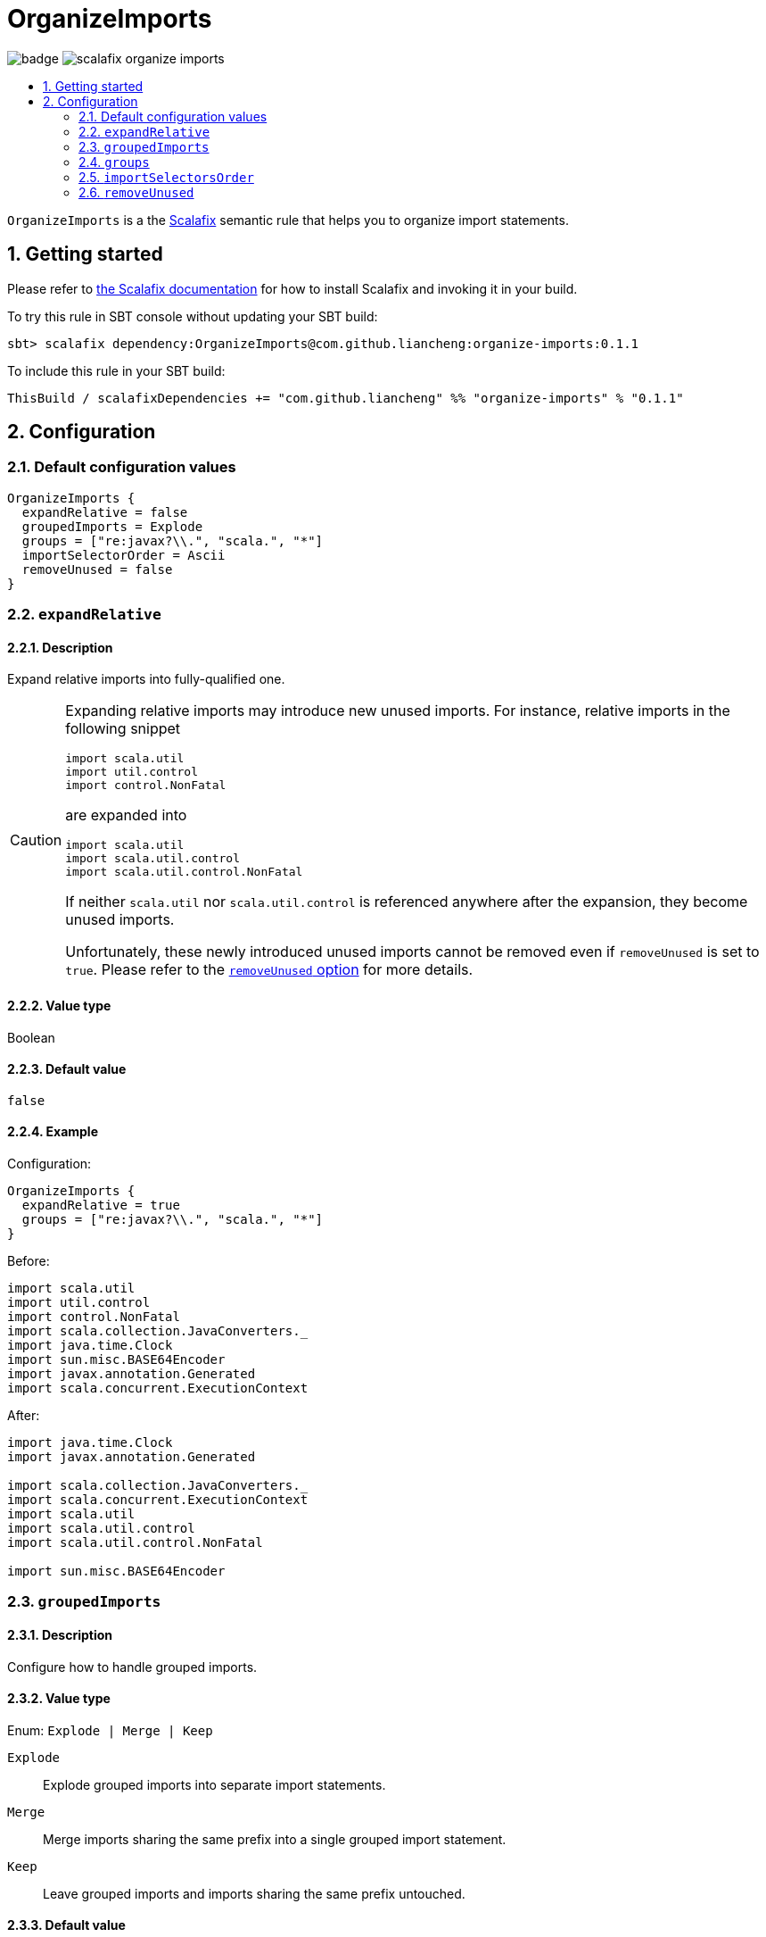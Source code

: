 = OrganizeImports
:icons: font
:sectnums:
:toc-placement!:
:toc-title:
:toc:
:toclevels: 2

image:https://github.com/liancheng/scalafix-organize-imports/workflows/Build/badge.svg[] image:https://img.shields.io/github/v/tag/liancheng/scalafix-organize-imports[]

toc::[]

`OrganizeImports` is a the https://scalacenter.github.io[Scalafix] semantic rule that helps you to organize import statements.

== Getting started

Please refer to https://scalacenter.github.io/scalafix/docs/users/installation.html[the Scalafix documentation] for how to install Scalafix and invoking it in your build.

To try this rule in SBT console without updating your SBT build:

....
sbt> scalafix dependency:OrganizeImports@com.github.liancheng:organize-imports:0.1.1
....

To include this rule in your SBT build:

[source,scala]
----
ThisBuild / scalafixDependencies += "com.github.liancheng" %% "organize-imports" % "0.1.1"
----

== Configuration

=== Default configuration values

[source,hocon]
----
OrganizeImports {
  expandRelative = false
  groupedImports = Explode
  groups = ["re:javax?\\.", "scala.", "*"]
  importSelectorOrder = Ascii
  removeUnused = false
}
----

[[expand-relative]]
=== `expandRelative`

==== Description

Expand relative imports into fully-qualified one.

[CAUTION]
====
Expanding relative imports may introduce new unused imports. For instance, relative imports in the following snippet

[source,scala]
----
import scala.util
import util.control
import control.NonFatal
----

are expanded into

[source,scala]
----
import scala.util
import scala.util.control
import scala.util.control.NonFatal
----

If neither `scala.util` nor `scala.util.control` is referenced anywhere after the expansion, they become unused imports.

Unfortunately, these newly introduced unused imports cannot be removed even if `removeUnused` is set to `true`. Please refer to the <<remove-unused,`removeUnused` option>> for more details.
====

==== Value type

Boolean

==== Default value

`false`

==== Example

Configuration:

[source,hocon]
----
OrganizeImports {
  expandRelative = true
  groups = ["re:javax?\\.", "scala.", "*"]
}
----

Before:

[source,scala]
----
import scala.util
import util.control
import control.NonFatal
import scala.collection.JavaConverters._
import java.time.Clock
import sun.misc.BASE64Encoder
import javax.annotation.Generated
import scala.concurrent.ExecutionContext
----

After:

[source,scala]
----
import java.time.Clock
import javax.annotation.Generated

import scala.collection.JavaConverters._
import scala.concurrent.ExecutionContext
import scala.util
import scala.util.control
import scala.util.control.NonFatal

import sun.misc.BASE64Encoder
----

=== `groupedImports`

==== Description

Configure how to handle grouped imports.

==== Value type

Enum: `Explode | Merge | Keep`

`Explode`::

Explode grouped imports into separate import statements.

`Merge`::

Merge imports sharing the same prefix into a single grouped import statement.

`Keep`::

Leave grouped imports and imports sharing the same prefix untouched.

==== Default value

`Explode`

==== Examples

. `Explode`
+
--
Configuration:

[source,hocon]
----
OrganizeImports.groupedImports = Explode
----

Before:

[source,scala]
----
import scala.collection.mutable.{ArrayBuffer, Buffer, StringBuilder}
----

After:

[source,scala]
----
import scala.collection.mutable.ArrayBuffer
import scala.collection.mutable.Buffer
import scala.collection.mutable.StringBuilder
----
--

. `Merge`
+
--
Configuration:

[source,hocon]
----
OrganizeImports.groupedImports = Merge
----

Before:

[source,scala]
----
import scala.collection.mutable.ArrayBuffer
import scala.collection.mutable.Buffer
import scala.collection.mutable.StringBuilder
----

After:

[source,scala]
----
import scala.collection.mutable.{ArrayBuffer, Buffer, StringBuilder}
----
--

=== `groups`

==== Description

Defines import groups by prefix patterns. Only global imports are processed.

Fully-qualified and relative imports must be grouped in different manner: fully-qualified imports matching the same prefix patterns are gathered into the same group and sorted in ASCII code order, while relative imports are always gathered into a separate group living after all other groups with the original order unchanged.

This is necessary because relative imports are order sensitive. For instance, sorting the following imports in alphabetical order introduces compilation errors:

[source,scala]
----
import scala.util
import util.control
import control.NonFatal
----

CAUTION: Comments living _between_ imports being processed will be _removed_.

==== Value type

An ordered list of import prefix pattern strings. A prefix pattern can be one of the following:

A plain-text pattern::

For instance, `"scala."` is a plain-text pattern that matches imports referring the `scala` package. Please note that the trailing dot is necessary, otherwise you may have `scalafix` and `scala` imports in the same group, which is not what you want in most cases.

A regular expression pattern::

A regular expression pattern starts with `re:`. For instance, `"re:javax?\\."` is a regular expression pattern that matches both `java` and `javax` packages.

The wildcard pattern::
The wildcard pattern, `"*"`, defines the wildcard group, which matches all fully-qualified imports not belonging to any other groups. It can be omitted when it's the last group. So the following two configurations are equivalent:
+
[source,hocon]
----
OrganizeImports.groups = ["re:javax?\\.", "scala.", "*"]
OrganizeImports.groups = ["re:javax?\\.", "scala."]
----

==== Default value

[source,hocon]
----
[
  "re:javax?\\."
  "scala."
  "*"
]
----

==== Examples

. Fully-qualified imports only
+
--
Configuration:

[source,hocon]
----
OrganizeImports.groups = ["re:javax?\\.", "scala.", "*"]
----

Before:

[source,scala]
----
import scala.collection.JavaConverters._
import java.time.Clock
import sun.misc.BASE64Encoder
import javax.annotation.Generated
import scala.concurrent.ExecutionContext
----

After:

[source,scala]
----
import java.time.Clock
import javax.annotation.Generated

import scala.collection.JavaConverters._
import scala.concurrent.ExecutionContext

import sun.misc.BASE64Encoder
----
--

. With relative imports
+
--
Configuration:

[source,hocon]
----
OrganizeImports.groups = ["re:javax?\\.", "scala.", "*"]
----

Before:

[source,scala]
----
import scala.util
import util.control
import control.NonFatal
import scala.collection.JavaConverters._
import java.time.Clock
import sun.misc.BASE64Encoder
import javax.annotation.Generated
import scala.concurrent.ExecutionContext
----

After:

[source,scala]
----
import java.time.Clock
import javax.annotation.Generated

import scala.collection.JavaConverters._
import scala.concurrent.ExecutionContext
import scala.util

import sun.misc.BASE64Encoder

import util.control
import control.NonFatal
----
--

=== `importSelectorsOrder`

==== Description

Sort import selectors within a single import expression by the specified order.

==== Value type

Enum: `Ascii | SymbolsFirst | Keep`

`Ascii`::

Sort import selectors by ASCII codes, equivalent to the https://scalameta.org/scalafmt/docs/configuration.html#asciisortimports[`AsciiSortImports`] rewriting rule in Scalafmt.

`SymbolsFirst`::

Sort import selectors by the groups: symbols, lower-case, upper-case, equivalent to the https://scalameta.org/scalafmt/docs/configuration.html#sortimports[`SortImports`] rewriting rule in Scalafmt.

`Keep`::

Do not sort import selectors.

==== Default value

`Ascii`

==== Example

. `Ascii`
+
--
Configuration:

[source,hocon]
----
OrganizeImports {
  groupedImports = Keep
  importSelectorsOrder = Ascii
}
----

Before:

[source,scala]
----
import foo.{~>, `symbol`, bar, Random}
----

After:

[source,scala]
----
import foo.{Random, `symbol`, bar, ~>}
----
--

. `SymbolsFirst`
+
--
Configuration:

[source,hocon]
----
OrganizeImports {
  groupedImports = Keep
  importSelectorsOrder = SymbolsFirst
}
----

Before:

[source,scala]
----
import foo.{Random, `symbol`, bar, ~>}
----

After:

[source,scala]
----
import foo.{~>, `symbol`, bar, Random}
----
--

[[remove-unused]]
=== `removeUnused`

==== Description

Remove unused imports.

[CAUTION]
====
Although the Scalafix built-in rule `RemoveUnused` can already remove unused imports, using `OrganizeImports` together with `RemoveUnused` is dangerous. Scalafix mutates source files by applying patches generated by applied rules. Unfortunately, if patches generated by different rules touch the same text segment, they may conflict with each other and result in broken code. That's why `OrganizeImports` ports part of the `RemoveUnused` rule to remove unused imports.

However, the `removeUnused` option doesn't play perfectly with the `expandRelative` option. When the `expandRelative` option is set to `true`, new unused imports can be introduced while expanding relative imports (see <<expand-relative,`expandRelative`>>), which cannot be removed even if `removeUnused` is set to `true`. This is because unused imports are identified using Scala compilation diagnostics information, and the compilation phase happens before Scalafix rules get applied.
====

==== Value type

Boolean

==== Default value

`false`

==== Example

Configuration:

[source,hocon]
----
OrganizeImports {
  groups = ["javax?\\.", "scala.", "*"]
  removeUnused = true
}
----

Before:

[source,scala]
----
import scala.collection.mutable.{Buffer, ArrayBuffer}
import java.time.Clock
import java.lang.{Long => JLong, Double => JDouble}

object RemoveUnused {
  val buffer: ArrayBuffer[Int] = ArrayBuffer.empty[Int]
  val long: JLong = JLong.parseLong("0")
}
----

After:

[source,scala]
----
import java.lang.{Long => JLong}

import scala.collection.mutable.ArrayBuffer

object RemoveUnused {
  val buffer: ArrayBuffer[Int] = ArrayBuffer.empty[Int]
  val long: JLong = JLong.parseLong("0")
}
----
